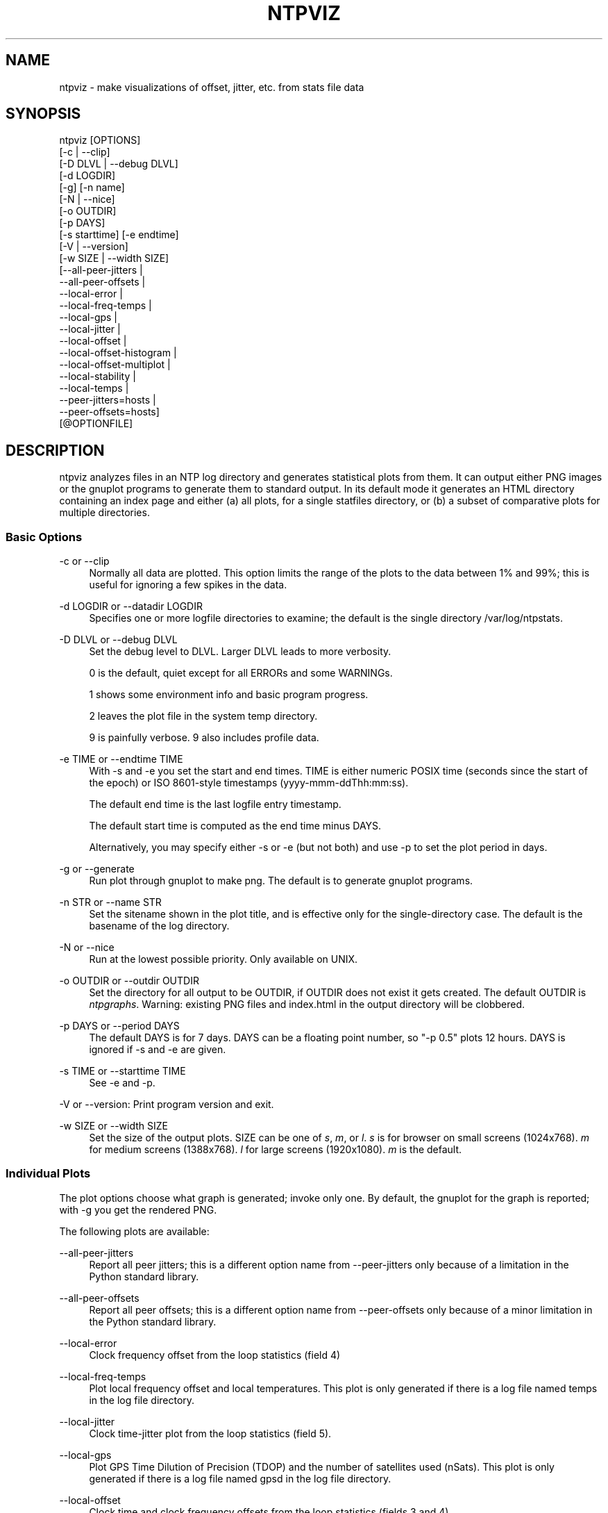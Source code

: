 '\" t
.\"     Title: ntpviz
.\"    Author: [see the "AUTHORS" section]
.\" Generator: DocBook XSL Stylesheets v1.78.1 <http://docbook.sf.net/>
.\"      Date: 01/14/2019
.\"    Manual: NTPsec
.\"    Source: NTPsec 1.1.3+
.\"  Language: English
.\"
.TH "NTPVIZ" "1" "01/14/2019" "NTPsec 1\&.1\&.3+" "NTPsec"
.\" -----------------------------------------------------------------
.\" * Define some portability stuff
.\" -----------------------------------------------------------------
.\" ~~~~~~~~~~~~~~~~~~~~~~~~~~~~~~~~~~~~~~~~~~~~~~~~~~~~~~~~~~~~~~~~~
.\" http://bugs.debian.org/507673
.\" http://lists.gnu.org/archive/html/groff/2009-02/msg00013.html
.\" ~~~~~~~~~~~~~~~~~~~~~~~~~~~~~~~~~~~~~~~~~~~~~~~~~~~~~~~~~~~~~~~~~
.ie \n(.g .ds Aq \(aq
.el       .ds Aq '
.\" -----------------------------------------------------------------
.\" * set default formatting
.\" -----------------------------------------------------------------
.\" disable hyphenation
.nh
.\" disable justification (adjust text to left margin only)
.ad l
.\" -----------------------------------------------------------------
.\" * MAIN CONTENT STARTS HERE *
.\" -----------------------------------------------------------------
.SH "NAME"
ntpviz \- make visualizations of offset, jitter, etc\&. from stats file data
.SH "SYNOPSIS"
.sp
.nf
ntpviz [OPTIONS]
         [\-c | \-\-clip]
         [\-D DLVL | \-\-debug DLVL]
         [\-d LOGDIR]
         [\-g] [\-n name]
         [\-N | \-\-nice]
         [\-o OUTDIR]
         [\-p DAYS]
         [\-s starttime] [\-e endtime]
         [\-V | \-\-version]
         [\-w SIZE | \-\-width SIZE]
         [\-\-all\-peer\-jitters |
          \-\-all\-peer\-offsets |
          \-\-local\-error |
          \-\-local\-freq\-temps |
          \-\-local\-gps |
          \-\-local\-jitter |
          \-\-local\-offset |
          \-\-local\-offset\-histogram |
          \-\-local\-offset\-multiplot |
          \-\-local\-stability |
          \-\-local\-temps |
          \-\-peer\-jitters=hosts |
          \-\-peer\-offsets=hosts]
         [@OPTIONFILE]
.fi
.SH "DESCRIPTION"
.sp
ntpviz analyzes files in an NTP log directory and generates statistical plots from them\&. It can output either PNG images or the gnuplot programs to generate them to standard output\&. In its default mode it generates an HTML directory containing an index page and either (a) all plots, for a single statfiles directory, or (b) a subset of comparative plots for multiple directories\&.
.SS "Basic Options"
.PP
\-c or \-\-clip
.RS 4
Normally all data are plotted\&. This option limits the range of the plots to the data between 1% and 99%; this is useful for ignoring a few spikes in the data\&.
.RE
.PP
\-d LOGDIR or \-\-datadir LOGDIR
.RS 4
Specifies one or more logfile directories to examine; the default is the single directory /var/log/ntpstats\&.
.RE
.PP
\-D DLVL or \-\-debug DLVL
.RS 4
Set the debug level to DLVL\&. Larger DLVL leads to more verbosity\&.

0 is the default, quiet except for all ERRORs and some WARNINGs\&.

1 shows some environment info and basic program progress\&.

2 leaves the plot file in the system temp directory\&.

9 is painfully verbose\&. 9 also includes profile data\&.
.RE
.PP
\-e TIME or \-\-endtime TIME
.RS 4
With \-s and \-e you set the start and end times\&. TIME is either numeric POSIX time (seconds since the start of the epoch) or ISO 8601\-style timestamps (yyyy\-mmm\-ddThh:mm:ss)\&.

The default end time is the last logfile entry timestamp\&.

The default start time is computed as the end time minus DAYS\&.

Alternatively, you may specify either \-s or \-e (but not both) and use \-p to set the plot period in days\&.
.RE
.PP
\-g or \-\-generate
.RS 4
Run plot through gnuplot to make png\&. The default is to generate gnuplot programs\&.
.RE
.PP
\-n STR or \-\-name STR
.RS 4
Set the sitename shown in the plot title, and is effective only for the single\-directory case\&. The default is the basename of the log directory\&.
.RE
.PP
\-N or \-\-nice
.RS 4
Run at the lowest possible priority\&. Only available on UNIX\&.
.RE
.PP
\-o OUTDIR or \-\-outdir OUTDIR
.RS 4
Set the directory for all output to be OUTDIR, if OUTDIR does not exist it gets created\&. The default OUTDIR is
\fIntpgraphs\fR\&. Warning: existing PNG files and index\&.html in the output directory will be clobbered\&.
.RE
.PP
\-p DAYS or \-\-period DAYS
.RS 4
The default DAYS is for 7 days\&. DAYS can be a floating point number, so "\-p 0\&.5" plots 12 hours\&. DAYS is ignored if \-s and \-e are given\&.
.RE
.PP
\-s TIME or \-\-starttime TIME
.RS 4
See \-e and \-p\&.
.RE
.sp
\-V or \-\-version: Print program version and exit\&.
.PP
\-w SIZE or \-\-width SIZE
.RS 4
Set the size of the output plots\&. SIZE can be one of
\fIs\fR,
\fIm\fR, or
\fIl\fR\&.
\fIs\fR
is for browser on small screens (1024x768)\&.
\fIm\fR
for medium screens (1388x768)\&.
\fIl\fR
for large screens (1920x1080)\&.
\fIm\fR
is the default\&.
.RE
.SS "Individual Plots"
.sp
The plot options choose what graph is generated; invoke only one\&. By default, the gnuplot for the graph is reported; with \-g you get the rendered PNG\&.
.sp
The following plots are available:
.PP
\-\-all\-peer\-jitters
.RS 4
Report all peer jitters; this is a different option name from
\-\-peer\-jitters
only because of a limitation in the Python standard library\&.
.RE
.PP
\-\-all\-peer\-offsets
.RS 4
Report all peer offsets; this is a different option name from
\-\-peer\-offsets
only because of a minor limitation in the Python standard library\&.
.RE
.PP
\-\-local\-error
.RS 4
Clock frequency offset from the loop statistics (field 4)
.RE
.PP
\-\-local\-freq\-temps
.RS 4
Plot local frequency offset and local temperatures\&. This plot is only generated if there is a log file named temps in the log file directory\&.
.RE
.PP
\-\-local\-jitter
.RS 4
Clock time\-jitter plot from the loop statistics (field 5)\&.
.RE
.PP
\-\-local\-gps
.RS 4
Plot GPS Time Dilution of Precision (TDOP) and the number of satellites used (nSats)\&. This plot is only generated if there is a log file named gpsd in the log file directory\&.
.RE
.PP
\-\-local\-offset
.RS 4
Clock time and clock frequency offsets from the loop statistics (fields 3 and 4)\&.
.RE
.PP
\-\-local\-offset\-histogram
.RS 4
Frequency histogram of distinct loopstats time offset values (field 3)\&.
.RE
.PP
\-\-local\-offset\-multiplot
.RS 4
Plot comparative local offsets for multiple directories\&.
.RE
.PP
\-\-local\-temps
.RS 4
Plot local temperatures\&. This plot is only generated if there is a log file named temps in the log file directory\&.
.RE
.PP
\-\-local\-stability
.RS 4
RMS frequency\-jitter plot from the loop statistics (field 6); this is deviation from a root\-mean\-square extrapolation of the moving average of past frequency readings\&.
.RE
.PP
\-\-peer\-jitters=host1[,host2\&...]
.RS 4
Peer jitter from local clock time, from peerstats (field 7) A comma\-separated list of peer names must follow\&. It is a fatal error for any of these names not to appear in peerstats\&.
.RE
.PP
\-\-peer\-offsets=host1[,host2\&...]
.RS 4
Peer offset from local clock time from peerstats (field 4)\&. A comma\-separated list of peer names or IP addresses must follow\&. It is a fatal error for any of these names not to appear in peerstats\&.
.RE
.sp
If no individual plot is specified, all plots and an index HTML page are generated into the output directory\&.
.sp
When an index is generated, ntpviz will look for a \fIheader\fR and \fIfooter\fR file in the output directory\&. Neither of these files are required\&. These files may contain arbitrary HTML\&.
.sp
The \fIheader\fR file will be added almost at the top of the body of the generated index page, and the \fIfooter\fR file will be added almost at the bottom of the body of the generated index page\&.
.sp
The contents are at the discretion of the operator\&. One might put links to other related web pages, or notes on the server OS, software versions, hardware configuration, etc\&. into either of these files, as desired\&.
.sp
The code includes various sanity checks and will bail out with a message to standard error on, for example, missing logfile data required for a plot\&.
.SS "Argument File"
.sp
Any command line options may also be placed into a command file\&. The command file name (OPTIONFILE) is prefixed on the command line with an atsign (@)\&.
.sp
Each line in the command file should contain just one option\&. Multiple options per line are allowed but discouraged\&. Blank lines are allowed\&.
.sp
Comments may be added prepended with an octothorpe (#)\&. Comments may appear on a new line, or trailing, after the # \&.
.sp
When an option takes a parameter, the option and parameter must be separated by an equal sign (=) or spaces\&.
.sp
These two ways to invoke ntpviz are equivalent:
.sp
.if n \{\
.RS 4
.\}
.nf
$ ntpviz \-\-period 1 \-\-outdir day
.fi
.if n \{\
.RE
.\}
.sp
.if n \{\
.RS 4
.\}
.nf
$ cat day/config
\-\-period=1
\-\-outdir=day
$ ntpviz @day/config
.fi
.if n \{\
.RE
.\}
.SH "REQUIREMENTS"
.sp
Python and gnuplot\&. The plots will look better with the \fIliberation\fR font package installed\&.
.SH "AUTHORS"
.sp
Eric S\&. Raymond, Gary E\&. Miller, and Daniel Drown\&. The gnuplot in this package is largely based on templates in Daniel Drown\(cqs \fIchrony\-graph\fR project: https://github\&.com/ddrown/chrony\-graph/tree/ntpd
.SH "EXIT STATUS"
.sp
One of the following exit values will be returned:
.PP
0
.RS 4
Successful program execution\&.
.RE
.PP
1
.RS 4
The operation failed, usually due to a missing logfile required for a plot\&.
.RE
.PP
2
.RS 4
Illegal command\-line option\&.
.RE
